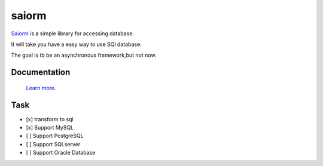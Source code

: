 saiorm
======

`Saiorm <https://weihaipy.github.io/saiorm>`_  is a simple library for accessing database.

It will take you have a easy way to use SQl database.

The goal is tb be an asynchronous framework,but not now.

Documentation
-------------

 `Learn more <http://saiorm.readthedocs.io>`_.

Task
----

- [x] transform to sql
- [x] Support MySQL
- [ ] Support PostgreSQL
- [ ] Support SQLserver
- [ ] Support Oracle Database
